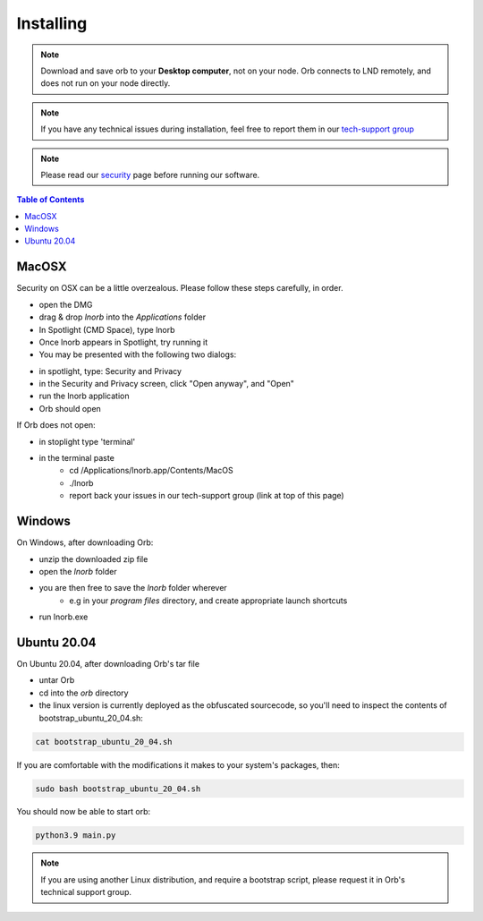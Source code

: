 Installing
==========

.. note::

    Download and save orb to your **Desktop computer**, not on your node. Orb connects to LND remotely, and does not run on your node directly.


.. note::

    If you have any technical issues during installation, feel free to report them in our `tech-support group <https://t.me/+ItWJsyOBlDBjMmRl>`_

.. note::
    
    Please read our `security <https://lnorb.com/security>`_ page before running our software.

.. contents:: Table of Contents
    :depth: 3



MacOSX
------

Security on OSX can be a little overzealous. Please follow these steps carefully, in order.

- open the DMG
- drag & drop `lnorb` into the `Applications` folder
- In Spotlight (CMD Space), type lnorb
- Once lnorb appears in Spotlight, try running it
- You may be presented with the following two dialogs:

.. image:: https://s3-us-east-2.amazonaws.com/lnorb/docs/Monosnap_2022-03-02_02-52-22.png
    :width: 500px
    :align: center

.. image:: https://s3-us-east-2.amazonaws.com/lnorb/docs/Monosnap_2022-03-02_02-53-03.png
    :width: 500px
    :align: center

- in spotlight, type: Security and Privacy
- in the Security and Privacy screen, click "Open anyway", and "Open"
- run the lnorb application
- Orb should open

If Orb does not open:

- in stoplight type 'terminal'
- in the terminal paste
    - cd /Applications/lnorb.app/Contents/MacOS
    - ./lnorb
    - report back your issues in our tech-support group (link at top of this page)

Windows
-------

On Windows, after downloading Orb:

- unzip the downloaded zip file
- open the `lnorb` folder
- you are then free to save the `lnorb` folder wherever
    - e.g in your `program files` directory, and create appropriate launch shortcuts
- run lnorb.exe

Ubuntu 20.04
------------

On Ubuntu 20.04, after downloading Orb's tar file

- untar Orb
- cd into the `orb` directory
- the linux version is currently deployed as the obfuscated sourcecode, so you'll need to inspect the contents of bootstrap_ubuntu_20_04.sh:

.. code:: bash

    cat bootstrap_ubuntu_20_04.sh

If you are comfortable with the modifications it makes to your system's packages, then:

.. code:: bash

    sudo bash bootstrap_ubuntu_20_04.sh


You should now be able to start orb:

.. code:: bash

    python3.9 main.py


.. note::

    If you are using another Linux distribution, and require a bootstrap script, please request it in Orb's technical support group.
